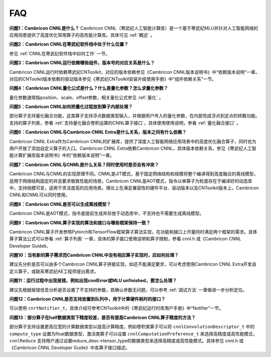 .. _FAQ:

FAQ
============

**问题1：Cambricon CNNL是什么？**
Cambricon CNNL（寒武纪人工智能计算库）是一个基于寒武纪MLU并针对人工智能网络的应用场景提供了高度优化常用算子的高性能计算库。具体可见 :ref:`概述` 。

**问题2：Cambricon CNNL在寒武纪软件栈中处于什么位置？**

参见 :ref:`CNNL在寒武纪软件栈中如何工作` 一节。

**问题3：Cambricon CNNL运行依赖哪些组件，版本号的对应关系是什么？**

Cambricon CNNL运行时依赖寒武纪CNToolkit，对应的版本依赖参见《Cambricon CNNL版本说明书》中“依赖版本说明”一章。对应的CNToolkit版本依赖的驱动版本参见《寒武纪CNToolkit安装升级使用手册》中“组件依赖关系”一节。

**问题4：Cambricon CNNL量化公式是什么？什么是量化参数？怎么求量化参数？**

量化参数通常指position、scale、offset参数，相关量化公式参见 :ref:`量化` 。

**问题5：Cambricon CNNL如何把量化过程放到算子内部处理？**

部分算子支持量化融合功能，这类算子支持浮点数据类型输入，并根据用户传入的量化参数，在内部完成浮点到定点的转数功能。支持的算子列表，参看 :ref:`支持量化融合卷积运算的CNNL算子接口`，具体使用使用说明，参看 :ref:`量化融合接口` 。

**问题6：Cambricon CNNL与Cambricon CNNL Extra是什么关系，版本之间有什么依赖？**

Cambricon CNNL Extra作为Cambricon CNNL的扩展库，提供了深度人工智能网络应用场景中的高度优化融合算子，同时也为用户开放了添加自定义算子的入口。Cambricon CNNL Extra依赖Cambricon CNNL，具体版本依赖关系，参见《寒武纪人工智能计算扩展库版本说明书》中的“依赖版本说明”一章。

**问题7：Cambricon CNNL与CNML是什么关系？同时使用时是否会有冲突？**

Cambricon CNNL与CNML的实现原理不同。CNML是JIT模式，基于固定网络结构和规模将整个编译得到高度融合的离线模型，适用于网络结构固定的并且要求极致性能的场景。Cambricon CNNL是AOT模式，指令以单算子为粒度存在于编译好的动态库中，支持规模可变，适用于灵活度高的应用场景。理论上在满足兼容性的硬件平台、驱动版本以及CNToolkit版本上，Cambricon CNNL和CNML可以同时使用。

**问题8：Cambricon CNNL是否可以生成离线模型？**

Cambricon CNNL是AOT模式，指令是提前生成并存放于动态库中，不支持也不需要生成离线模型。

**问题9：Cambricon CNNL算子实现的算法和接口与哪些框架保持一致？**

Cambricon CNNL算子开发参照Pytorch和TensorFlow框架算子算法实现，在功能和接口上尽量同时满足两个框架的需求。具体算子算法公式可以参看 :ref:`算子列表` 一章，具体的算子接口使用说明和算子限制，参看 cnnl.h 或《Cambricon CNNL Developer Guide》。

**问题10：当有新的算子需求而Cambricon CNNL中没有相应算子实现时，应如何处理？**

建议先分析是否可以由多个Cambricon CNNL算子拼接实现，如还不能满足要求，可以考虑使用Cambricon CNNL Extra开发自定义算子，或联系寒武纪AE工程师提出需求。

**问题11：运行过程中出现报错，例如出现cnnlError或MLU unfinished，要怎么处理？**

建议先根据报错信息分析是否设置了不支持的参数，若确认参数无问题，可以参考 :ref:`调试方法` 一章做进一步分析定位。

**问题12：Cambricon CNNL是否支持放置到队列中，用于计算硬件耗时的接口？**

可以使用 ``cnrtNotifier_t``，具体介绍可参考CNToolkit中的《寒武纪运行时库用户手册》中“Notifier”一节。

**问题13：部分算子在half数据类型下精度较差，是否有提高Cambricon CNNL算子精度的方法？**

部分算子支持设置更高位宽的计算数据类型以提高计算精度。例如卷积类算子可以将 ``cnnlConvolutionDescriptor_t`` 中的 ``compute_type`` 设置为float数据类型，激活类算子可以设置 ``cnnlComputationPreference_t`` 来选择高精度或高性能模式，``cnnlReduce`` 支持用户通过设置reduce_desc->tensor_type的数据类型来选择高精度或高性能模式。具体参见 cnnl.h 或《Cambricon CNNL Developer Guide》中各算子接口描述。


